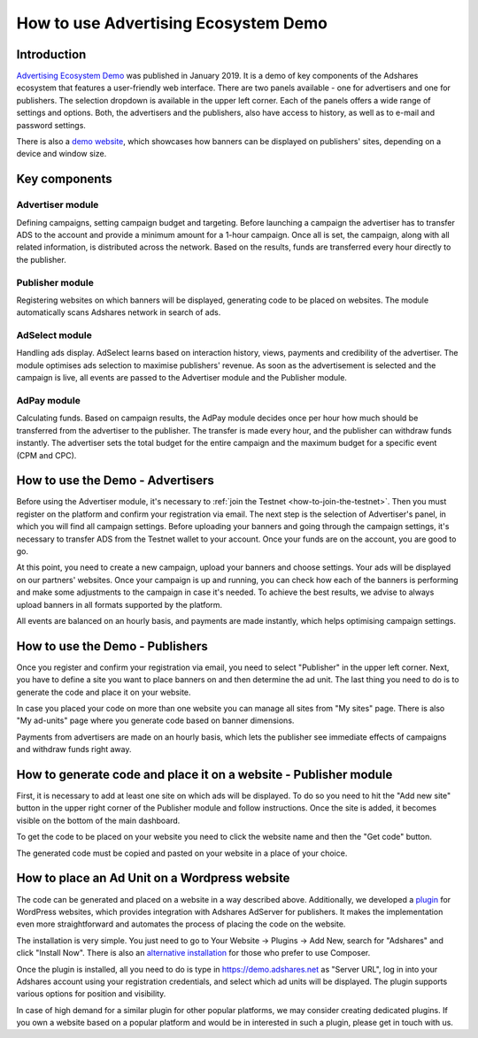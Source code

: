 
.. _how-to-use-advertising-ecosystem-demo:

How to use Advertising Ecosystem Demo
==========================================

Introduction
------------

`Advertising Ecosystem Demo <http://adshar.es/demo>`_ was published in January 2019. It is a demo of key components of the Adshares ecosystem that features a user-friendly web interface. There are two panels available - one for advertisers and one for publishers. The selection dropdown is available in the upper left corner. Each of the panels offers a wide range of settings and options. Both, the advertisers and the publishers, also have access to history, as well as to e-mail and password settings.

There is also a `demo website <http://adshar.es/demosite>`_, which showcases how banners can be displayed on publishers' sites, depending on a device and window size.

Key components
--------------

Advertiser module
^^^^^^^^^^^^^^^^^

Defining campaigns, setting campaign budget and targeting. Before launching a campaign the advertiser has to transfer ADS to the account and provide a minimum amount for a 1-hour campaign. Once all is set, the campaign, along with all related information, is distributed across the network. Based on the results, funds are transferred every hour directly to the publisher.

Publisher module
^^^^^^^^^^^^^^^^

Registering websites on which banners will be displayed, generating code to be placed on websites. The module automatically scans Adshares network in search of ads.

AdSelect module
^^^^^^^^^^^^^^^

Handling ads display. AdSelect learns based on interaction history, views, payments and credibility of the advertiser. The module optimises ads selection to maximise publishers' revenue. As soon as the advertisement is selected and the campaign is live, all events are passed to the Advertiser module and the Publisher module.

AdPay module
^^^^^^^^^^^^

Calculating funds. Based on campaign results, the AdPay module decides once per hour how much should be transferred from the advertiser to the publisher. The transfer is made every hour, and the publisher can withdraw funds instantly. The advertiser sets the total budget for the entire campaign and the maximum budget for a specific event (CPM and CPC).

How to use the Demo - Advertisers
---------------------------------

Before using the Advertiser module, it's necessary to :ref:`join the Testnet <how-to-join-the-testnet>`. Then you must register on the platform and confirm your registration via email. The next step is the selection of Advertiser's panel, in which you will find all campaign settings. Before uploading your banners and going through the campaign settings, it's necessary to transfer ADS from the Testnet wallet to your account. Once your funds are on the account, you are good to go.

At this point, you need to create a new campaign, upload your banners and choose settings. Your ads will be displayed on our partners' websites. Once your campaign is up and running, you can check how each of the banners is performing and make some adjustments to the campaign in case it's needed. To achieve the best results, we advise to always upload banners in all formats supported by the platform.

All events are balanced on an hourly basis, and payments are made instantly, which helps optimising campaign settings.

How to use the Demo - Publishers
--------------------------------

Once you register and confirm your registration via email, you need to select "Publisher" in the upper left corner. Next, you have to define a site you want to place banners on and then determine the ad unit. The last thing you need to do is to generate the code and place it on your website.

In case you placed your code on more than one website you can manage all sites from "My sites" page. There is also "My ad-units" page where you generate code based on banner dimensions.

Payments from advertisers are made on an hourly basis, which lets the publisher see immediate effects of campaigns and withdraw funds right away.

How to generate code and place it on a website - Publisher module
-----------------------------------------------------------------

First, it is necessary to add at least one site on which ads will be displayed.
To do so you need to hit the "Add new site" button in the upper right corner of the Publisher module and follow instructions. Once the site is added, it becomes visible on the bottom of the main dashboard.

To get the code to be placed on your website you need to click the website name and then the "Get code" button.

.. image:: /_static/images/publisher_get_code.jpg
   :target:  /_static/images/publisher_get_code.jpg
   :alt: Get Code

The generated code must be copied and pasted on your website in a place of your choice.

.. image:: /_static/images/publisher_ad_code.png
   :target:  /_static/images/publisher_ad_code.png
   :alt: Ad Code


How to place an Ad Unit on a Wordpress website
----------------------------------------------

The code can be generated and placed on a website in a way described above. Additionally, we developed a `plugin <http://adshar.es/wordpress>`_ for WordPress websites, which provides integration with Adshares AdServer for publishers. It makes the implementation even more straightforward and automates the process of placing the code on the website.

The installation is very simple. You just need to go to Your Website -> Plugins -> Add New, search for "Adshares" and click "Install Now". There is also an `alternative installation <https://wordpress.org/plugins/adshares/#installation>`_ for those who prefer to use Composer.

Once the plugin is installed, all you need to do is type in https://demo.adshares.net as "Server URL", log in into your Adshares account using your registration credentials, and select which ad units will be displayed. The plugin supports various options for position and visibility.

.. image:: /_static/images/wordpress_plugin.png
   :target: /_static/images/wordpress_plugin.png
   :alt: WordPress Plugin


In case of high demand for a similar plugin for other popular platforms, we may consider creating dedicated plugins. If you own a website based on a popular platform and would be in interested in such a plugin, please get in touch with us.
